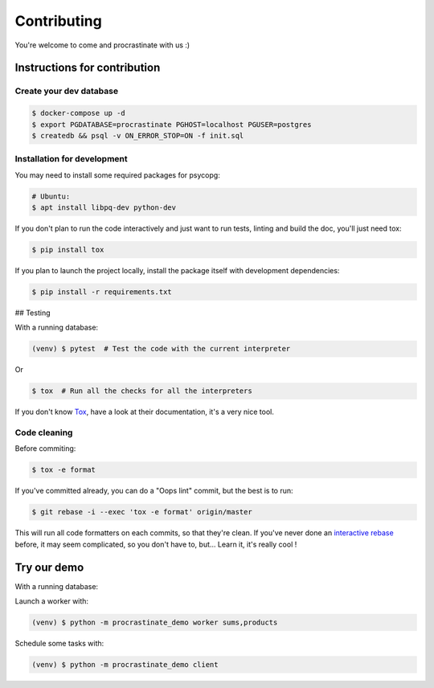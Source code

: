 Contributing
============

You're welcome to come and procrastinate with us :)

Instructions for contribution
-----------------------------

Create your dev database
^^^^^^^^^^^^^^^^^^^^^^^^

.. code-block:: console

    $ docker-compose up -d
    $ export PGDATABASE=procrastinate PGHOST=localhost PGUSER=postgres
    $ createdb && psql -v ON_ERROR_STOP=ON -f init.sql

Installation for development
^^^^^^^^^^^^^^^^^^^^^^^^^^^^

You may need to install some required packages for psycopg:

.. code-block:: console

    # Ubuntu:
    $ apt install libpq-dev python-dev

If you don't plan to run the code interactively and just want to run tests,
linting and build the doc, you'll just need tox:

.. code-block:: console

    $ pip install tox

If you plan to launch the project locally, install the package itself with development
dependencies:

.. code-block:: console

    $ pip install -r requirements.txt

## Testing

With a running database:

.. code-block:: console

    (venv) $ pytest  # Test the code with the current interpreter

Or

.. code-block:: console

    $ tox  # Run all the checks for all the interpreters

If you don't know Tox_, have a look at their documentation, it's a very nice tool.

.. _Tox: https://tox.readthedocs.io/en/latest/

Code cleaning
^^^^^^^^^^^^^

Before commiting:

.. code-block:: console

    $ tox -e format

If you've committed already, you can do a "Oops lint" commit, but the best is to run:

.. code-block:: console

    $ git rebase -i --exec 'tox -e format' origin/master

This will run all code formatters on each commits, so that they're clean.
If you've never done an `interactive rebase`_ before, it may seem complicated, so you
don't have to, but... Learn it, it's really cool !

.. _`interactive rebase`: https://git-scm.com/book/en/v2/Git-Tools-Rewriting-History

Try our demo
------------

With a running database:

Launch a worker with:

.. code-block:: console

    (venv) $ python -m procrastinate_demo worker sums,products

Schedule some tasks with:

.. code-block:: console

    (venv) $ python -m procrastinate_demo client

